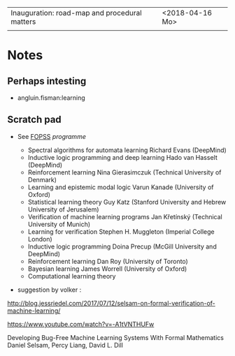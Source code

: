 |-----------------------------------------------+-----------------|
| Inauguration: road-map and procedural matters | <2018-04-16 Mo> |
|                                               |                 |


* Notes

** Perhaps intesting

- angluin.fisman:learning


** Scratch pad




- See [[http://www.floc2018.org/fopss/][FOPSS]] [[ http://fopss18.mimuw.edu.pl/programme.html][programme]]

  - Spectral algorithms for automata learning Richard Evans (DeepMind)
  - Inductive logic programming and deep learning Hado van Hasselt (DeepMind)
  - Reinforcement learning Nina Gierasimczuk (Technical University of Denmark)
  - Learning and epistemic modal logic Varun Kanade (University of Oxford)
  - Statistical learning theory Guy Katz (Stanford University and Hebrew University of Jerusalem)
  - Verification of machine learning programs Jan Křetínský (Technical University of Munich)
  - Learning for verification Stephen H. Muggleton (Imperial College London)
  - Inductive logic programming Doina Precup (McGill University and DeepMind)
  - Reinforcement learning Dan Roy (University of Toronto)
  - Bayesian learning James Worrell (University of Oxford)
  - Computational learning theory 

- suggestion by volker : 
http://blog.jessriedel.com/2017/07/12/selsam-on-formal-verification-of-machine-learning/

https://www.youtube.com/watch?v=-A1tVNTHUFw

Developing Bug-Free Machine Learning Systems With Formal Mathematics 
Daniel Selsam, Percy Liang, David L. Dill
